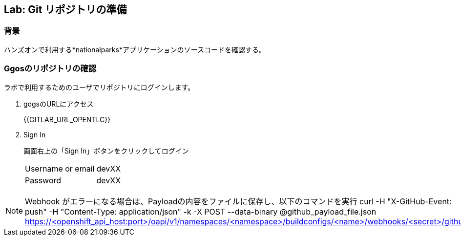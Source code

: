 ## Lab: Git リポジトリの準備

### 背景

ハンズオンで利用する*nationalparks*アプリケーションのソースコードを確認する。

### Ggosのリポジトリの確認
ラボで利用するためのユーザでリポジトリにログインします。

1. gogsのURLにアクセス
+
{{GITLAB_URL_OPENTLC}}

2. Sign In
+
画面右上の「Sign In」ボタンをクリックしてログイン
+
|===
|Username or email|devXX
|Password|devXX
|===


[NOTE]
====
Webhook がエラーになる場合は、Payloadの内容をファイルに保存し、以下のコマンドを実行
curl -H "X-GitHub-Event: push" -H "Content-Type: application/json" -k -X POST --data-binary @github_payload_file.json https://<openshift_api_host:port>/oapi/v1/namespaces/<namespace>/buildconfigs/<name>/webhooks/<secret>/github
====
